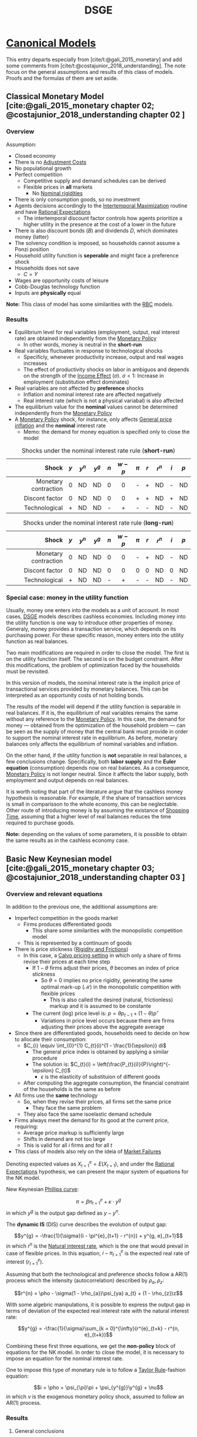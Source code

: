 :PROPERTIES:
:ID:       a07ba1bd-a5f0-4ce3-b3b6-e1899a4ceecb
:END:
#+title: DSGE
#+options: num:nil ^:{} toc:nil
#+BIBLIOGRAPHY: ~/Org/zotero_refs.bib

* [[id:434076e6-3bce-497b-ade1-7f8e3fde763e][Canonical Models]]

This entry departs especially from [cite/t:@gali_2015_monetary] and add some comments from [cite/t:@costajunior_2018_understanding].
The note focus on the general assumptions and results of this class of models.
Proofs and the formulas of them are set aside.

** Classical Monetary Model [cite:@gali_2015_monetary chapter 02; @costajunior_2018_understanding chapter 02 ]

*** Overview

Assumption:

- Closed economy
- There is no [[id:50f6fa96-b624-453e-a20a-6a9fef8dff15][Adjustment Costs]]
- No populational growth
- Perfect competition
  - Competitive supply and demand schedules can be derived
  - Flexible prices in *all* markets
    - No [[id:3a5819f8-f58c-4776-9adb-4932513c55c5][Nominal rigidities]]
- There is only consumption goods, so no investment
- Agents decisions accordingly to the [[id:e591bceb-1711-4795-9bbb-6f0d03ca5042][Intertemporal Maximization]] routine and have [[id:a3dc72f3-bb99-4601-b58e-cc12229748f8][Rational Expectations]]
  - The intertemporal discount factor controls how agents prioritize a higher utility in the presence at the cost of a lower in the future
- There is also discount bonds (\(B\)) and dividends \(D\), which dominates money (latter)
- The solvency condition is imposed, so households cannot assume a Ponzi position
- Household utility function is *seperable* and might face a preference shock
- Households does not save
  - \(C = Y\)
- Wages are opportunity costs of leisure
- Cobb-Douglas technology function
- Inputs are *physically* equal


*Note:* This class of model has some similarities with the [[id:f9a3f48f-2f77-4698-b626-ad6fdaa8f584][RBC]] models.

*** Results

- Equilibrium level for real variables (employment, output, real interest rate) are obtained independently from the [[id:7527ce86-4417-40d0-b238-b8f21faff261][Monetary Policy]]
  - In other words, money is neutral in the *short-run*
- Real variables fluctuates in response to technological shocks
  - Specificly, whenever productivity increase, output and real wages increases
  - The effect of productivity shocks on labor in ambiguos and depends on the strength of the [[id:9e67219a-7ba9-4a3b-bff6-2dd625d5f607][Income Effect]] (\(\sigma\)). \(\sigma < 1\): Increase in employment (substitution effect dominates)
- Real variables are not affected by *preference* shocks
  - Inflation and nominal interest rate are affected negatively
  - Real interest rate (which is not a physical variabal) is also affected
- The equilibrium value for the *nominal* values cannot be determined independently from the [[id:7527ce86-4417-40d0-b238-b8f21faff261][Monetary Policy]]
- A [[id:7527ce86-4417-40d0-b238-b8f21faff261][Monetary Policy]] shock, for instance, only affects [[id:7bf9c01a-c5aa-4984-a9a0-12dfa1e3e9c7][General price inflation]] and the *nominal* interest rate
  - Memo: the demand for money equation is specified only to close the model


#+CAPTION: Shocks under the nominal interest rate rule (*short-run*)
|----------------------+-------+-----------+-----------+-------+-----------+---------+-------+-----------+-------+-------|
|----------------------+-------+-----------+-----------+-------+-----------+---------+-------+-----------+-------+-------|
|                Shock | \(y\) | \(y^{n}\) | \(y^{g}\) | \(n\) | \(w - p\) | \(\pi\) | \(r\) | \(r^{n}\) | \(i\) | \(p\) |
|                  <r> |  <c>  |    <c>    |    <c>    |  <c>  |    <c>    |   <c>   |  <c>  |    <c>    |  <c>  |  <c>  |
|----------------------+-------+-----------+-----------+-------+-----------+---------+-------+-----------+-------+-------|
| Monetary contraction |   0   |    ND     |    ND     |   0   |     0     |    -    |   +   |    ND     |   -   |  ND   |
|       Discont factor |   0   |    ND     |    ND     |   0   |     0     |    +    |   +   |    ND     |   +   |  ND   |
|        Technological |   +   |    ND     |    ND     |   -   |     +     |    -    |   -   |    ND     |   -   |  ND   |
|----------------------+-------+-----------+-----------+-------+-----------+---------+-------+-----------+-------+-------|
|----------------------+-------+-----------+-----------+-------+-----------+---------+-------+-----------+-------+-------|


#+CAPTION: Shocks under the nominal interest rate rule (*long-run*)
|----------------------+-------+-----------+-----------+-------+-----------+---------+-------+-----------+-------+-------|
|----------------------+-------+-----------+-----------+-------+-----------+---------+-------+-----------+-------+-------|
|                Shock | \(y\) | \(y^{n}\) | \(y^{g}\) | \(n\) | \(w - p\) | \(\pi\) | \(r\) | \(r^{n}\) | \(i\) | \(p\) |
|                  <r> |  <c>  |    <c>    |    <c>    |  <c>  |    <c>    |   <c>   |  <c>  |    <c>    |  <c>  |  <c>  |
|----------------------+-------+-----------+-----------+-------+-----------+---------+-------+-----------+-------+-------|
| Monetary contraction |   0   |    ND     |    ND     |   0   |     0     |    -    |   +   |    ND     |   -   |  ND   |
|       Discont factor |   0   |    ND     |    ND     |   0   |     0     |    0    |   0   |    ND     |   0   |  ND   |
|        Technological |   +   |    ND     |    ND     |   -   |     +     |    -    |   -   |    ND     |   -   |  ND   |
|----------------------+-------+-----------+-----------+-------+-----------+---------+-------+-----------+-------+-------|
|----------------------+-------+-----------+-----------+-------+-----------+---------+-------+-----------+-------+-------|

*** Special case: money in the utility function

Usually, money one enters into the models as a unit of account.
In most cases, [[id:a07ba1bd-a5f0-4ce3-b3b6-e1899a4ceecb][DSGE]] models describes cashless economies.
Including money into the utility function is one way to introduce other properties of money.
Generaly, money provides a transaction service, which depends on its purchasing power.
For these specific reason, money enters into the utility function as real balances.

Two main modifications are required in order to close the model.
The first is on the utility function itself.
The second is on the budget constraint.
After this modifications, the problem of optimization faced by the households must be revisited.

In this version of models, the nominal interest rate is the implicit price of transactional services provided by monetary balances.
This can be interpreted as an opportunity costs of not holding bonds.

The results of the model will depend if the utility function is separable in real balances.
If it is, the equilibrium of real variables remains the same without any reference to the [[id:7527ce86-4417-40d0-b238-b8f21faff261][Monetary Policy]].
In this case, the demand for money --- obtained from the optimization of the household problem --- can be seen as the supply of money that the central bank must provide in order to support the nominal interest rate in equilibrium.
As before, monetary balances only affects the equilibrium of nominal variables and inflation.

On the other hand, if the utility function is *not* separable in real balances, a few conclusions change.
Specifically, both *labor supply* and the *Euler equation* (consumption) depends now on real balances.
As a consequence, [[id:7527ce86-4417-40d0-b238-b8f21faff261][Monetary Policy]] is not longer neutral.
Since it affects the labor supply, both employment and output depends on real balances.

It is worth noting that part of the literature argue that the cashless money hypothesis is reasonable.
For example, if the share of transaction services is small in comparisson to the whole economy, this can be neglectable.
Other route of introducing money is by assuming the existance of [[id:154f5424-c0b8-4b05-adf6-59c799074190][Shopping Time]], assuming that a higher level of real balances reduces the time required to purchase goods.

*Note:* depending on the values of some parameters, it is possible to obtain the same results as in the cashless economy case.



** Basic New Keynesian model [cite:@gali_2015_monetary chapter 03; @costajunior_2018_understanding chapter 03 ]



*** Overview and relevant equations

In addition to the previous one, the additional assumptions are:
- Imperfect competition in the goods market
  - Firms produces differentiated goods
    - This share some similarities with the monopolistic competition model
  - This is represented by a continuum of goods
- There is price stickness ([[id:69ab5bc8-170f-47fc-96fc-1df4b75a3f4a][Rigidity and Frictions]])
  - In this case, a [[id:44ed2438-0893-424a-8eb2-2745fa7ce85a][Calvo pricing setting]] in which only a share of firms revise their prices at each time step
    - If \(1 - \theta\) firms adjust their prices, \(\theta\) becomes an index of price stickness
      - So \(\theta = 0\) implies no price rigidity, generating the same optimal mark-up (\mathcal{M}) in the monopolistic competition with flexible prices
        - This is also called the desired (natural, frictionless) markup and it is assumed to be constante
    - The current (log) price level is: \(p = \theta p_{t-1} + (1 - \theta) p^{\star}\)
      - Variations in price level occurs because there are firms adjusting their prices above the aggregate average
- Since there are differentiated goods, households need to decide on how to allocate their consumption:
  - \(C_{i} \equiv \int_{0}^{1} C_{t}(i)^{1 - \frac{1}{\epsilon}} di\)^{\frac{\epsilon}{\epsilon - 1}}
    - The general price index is obtained by applying a similar procedure
    - The solution is: \(C_{t}(i) = \left(\frac{P_{t}(i)}{P}\right)^{-\epsilon} C_{t}\)
      - \(\epsilon\) is the elasticity of substituion of different goods
  - After computing the aggregate consumption, the financial constraint of the households is the same as before
- All firms use the *same* technology
  - So, when they revise their prices, all firms set the same price
    - They face the same problem
  - They also face the same isoelastic demand schedule
- Firms always meet the demand for its good at the current price, requiring:
  - Average price markup is sufficiently large
  - Shifts in demand are not too large
  - This is valid for all \(i\) firms and for all \(t\)
- This class of models also rely on the ideia of [[id:8ca349f1-6a43-4ca1-ab5c-4adaa05cd415][Market Failures]]

Denoting expected values as \(X^{e}_{t+1} = E(X_{t+1})\), and under the [[id:a3dc72f3-bb99-4601-b58e-cc12229748f8][Rational Expectations]] hypothesis, we can present the major system of equations for the NK model.

New Keynesian [[id:05891dd4-6983-40a0-a0a9-5fccddf93009][Phillips curve]]:

\[\pi = \beta \pi^{e}_{t+1} + \kappa \cdot y^{g}\]
in which \(y^{g}\) is the output gap defined as \(y - y^{n}\).

The *dynamic IS* (DIS) curve describes the evolution of output gap:

\[y^{g} = -\frac{1}{\sigma}(i - \pi^{e}_{t+1} - r^{n}) + y^{g, e}_{t+1}\]
in which \(r^{n}\) is the [[id:f58b904c-2230-440f-acbe-33bdebeca003][Natural interest rate]], which is the one that would prevail in case of flexible prices.
In this equation, \(i - \pi^{e}_{t+1}\) is the expected real rate of interest (\(r^{e}_{t+1}\)).

Assuming that both the technological and preference shocks follow a AR(1) process which the intensity (autocorrelation) described by \(\rho_{a}, \rho_{z}\):

\[r^{n} = \pho - \sigma(1 - \rho_{a})\psi_{ya} a_{t} + (1 - \rho_{z})z\]


With some algebric manipulations, it is possible to express the output gap in terms of deviation of the expected real interest rate with the natural interest rate:

\[y^{g} = -\frac{1}{\sigma}\sum_{k = 0}^{\infty}(r^{e}_{t+k} - r^{n, e}_{t+k})\]

Combining these first three equations, we get the *non-policy* block of equations for the NK model.
In order to close the model, it is necessary to impose an equation for the nominal interest rate.

One to impose this type of monetary rule is to follow a [[id:576b10f4-300a-40b3-9764-3f1ae79c4054][Taylor Rule]]-fashion equation:

\[i = \pho + \psi_{\pi}\pi + \psi_{y^{g}}\y^{g} + \nu\]
in which \(\nu\) is the exogenous monetary policy shock, assumed to follow an AR(1) process.


*** Results

**** General conclusions

- An exogenous shock will impact output only if:
  - Shifts preferences
  - Leads to a deviation of the real interest rate (\(r\)) from the discount rate (\(\rho\))
- The inflation varies negativelly with the \(\theta\) because it increase the composite parameter \(\lambda\) which measures the *negative* impact of the deviation of the current markup from the desired one (\(\hat \mu\))
  - By solving the inflation equation forwardly, inflation will be positive when firms *expect* their average markup to be bellow the desired level: \(\pi = -\lambda \sum_{k=0}^{\infty}\beta^{k} E_{t}\left(\hat \mu_{t+k}\right)\)

The following tables present the effects of each experiment.
Unconclusive results and indicated with =?= and are followed by the results accordingly to the baseline calibration.

#+CAPTION: Shocks under the nominal interest rate rule (*short-run*)
|----------------------+-------+-----------+-----------+-------+-----------+---------+-------+-----------+-------+-------|
|----------------------+-------+-----------+-----------+-------+-----------+---------+-------+-----------+-------+-------|
|                Shock | \(y\) | \(y^{n}\) | \(y^{g}\) | \(n\) | \(w - p\) | \(\pi\) | \(r\) | \(r^{n}\) | \(i\) | \(p\) |
|                  <r> |  <c>  |    <c>    |    <c>    |  <c>  |    <c>    |   <c>   |  <c>  |    <c>    |  <c>  |  <c>  |
|----------------------+-------+-----------+-----------+-------+-----------+---------+-------+-----------+-------+-------|
| Monetary contraction |   -   |     0     |     -     |   -   |     -     |    -    |   +   |     0     | ? (+) |   -   |
|        Discount rate |   -   |     0     |     -     |   -   |     -     |    -    |   -   |     -     | ? (-) |   -   |
|        Technological |   +   |     +     |     -     | ? (-) |     -     |    -    |   -   |     -     |   -   |   -   |
|----------------------+-------+-----------+-----------+-------+-----------+---------+-------+-----------+-------+-------|
|----------------------+-------+-----------+-----------+-------+-----------+---------+-------+-----------+-------+-------|


#+CAPTION: Shocks under the nominal interest rate rule (*long-run*)
|----------------------+-------+-----------+-----------+-------+-----------+---------+-------+-----------+-------+-------|
|----------------------+-------+-----------+-----------+-------+-----------+---------+-------+-----------+-------+-------|
|                Shock | \(y\) | \(y^{n}\) | \(y^{g}\) | \(n\) | \(w - p\) | \(\pi\) | \(r\) | \(r^{n}\) | \(i\) | \(p\) |
|                  <r> |  <c>  |    <c>    |    <c>    |  <c>  |    <c>    |   <c>   |  <c>  |    <c>    |  <c>  |  <c>  |
|----------------------+-------+-----------+-----------+-------+-----------+---------+-------+-----------+-------+-------|
| Monetary contraction |   0   |     0     |     0     |   0   |     0     |    0    |   0   |     0     |   0   |   -   |
|        Discount rate |   0   |     0     |     0     |   0   |     0     |    0    |   0   |     0     |   0   |   -   |
|        Technological |   +   |     +     |     -     |   -   |     0     |    -    |   -   |     -     |   -   |   -   |
|----------------------+-------+-----------+-----------+-------+-----------+---------+-------+-----------+-------+-------|
|----------------------+-------+-----------+-----------+-------+-----------+---------+-------+-----------+-------+-------|

**** Monetary contraction shock

Considering a contrationary monetary policy shock under the interest rate monetary rule (no other shocks).
Just to recap, neither [[id:f58b904c-2230-440f-acbe-33bdebeca003][Natural interest rate]] nor natural level of output depends on the monetary policy shock.

- Real variables:
  - Output declines
    - Employment declines
      - Depends positively on output
    - Real wage declines
      - Also as a result of employment decline
    - Real interest rate *unambiguously* increase
- Nominal variables
  - Inflation declines
  - Nominal interest rate
    - Combines the direct effect of the shock and the induced reduction on output and inflation
      - Results depends on the persistence of the shock (\(\rho_{\nu}\))
        - If the persistent is high, it will *decline* due to the reduction of \(y\) and \(\pi\)
          - Even by reducing the interest rate, the overall effect on output is still negative because it depends on the *real interest rate*, which *increases unambiguously*
  - Natural rate of interest does not change


**** Discount rate shock


Considering a *reduction* in which the households attributes to *current* utility under the interest rate monetary rule (no other shocks).
Same as before, the natural level of output does *not* depend on the preference shock.


- Real variables:
  - Reduction in consumption, so in output
    - Reducing the output gap since the natural level of output is unchanged
  - Reduction of employment
  - Reduction of real wage
  - Reduction of real interest rate
- Nominal variables:
  - Reduction in the natural rate of interest
  - Reduction of inflation
  - Reduction in the nominal interest rate
    - Explaining the reduction in the real interest rate
    - Because of reduction in both output and inflation

**** Technological shock

Considering a technological *improvement* under the interest rate monetary rule (no other shocks).

- Real variables:
  - Unambiguously reduces output gap
  - Unambiguously increases output
    - But less than it changes natural output
      - Explaining the reduction in the output gap
  - Ambiguous effects on employment
  - Real interest rate declines
    - Due the reduction of the nominal interest rate
    - However, not equally to the natural rate
- Nominal variables:
  - Unambiguously reduces inflation
  - Reduction in the nominal interest rate
    - Because of reduction of inflation



*** Comparisson with the Classical Monetary Model (CMM)

The mechanisms that explain the fluctuation in both inflation and price level has little similarity with the Classical Monetary Model.
In the basic NK model, inflation results from firms adjusting their prices, while in the CMM the pricel level is *independent* from nominal variables given the monetary policy in place.

The natural level of output in the NK is lower on average than the one of MCC.
This is a result of firms' market power.
The response of the natural output to technological changes is the same.
Similarly, the natural level of output is *independent* from the monetary policy and invatiant to preferences shocks.

Differently from CMM, the presence of price stickness (\(\theta > 0\)) implies that the *equilibrium path* cannot be defined *independetly* of monetary policy.
As a consequence, monetary policy is non-neutral in the short-run.



** Basic New Keynesian model with wage stickness [cite:@gali_2015_monetary chapter 06; @costajunior_2018_understanding chapter 04 ]


*** Overview and relevant equations

Departing from the basic NK model:
- Imperfect competition in the labor market
  - This makes that the average real wage will not adjust in a 1:1 to the MRS
- Households have monopoly power
  - Allowing them setting their wage
  - In this case, the natural wage markup is the one in the absence of wage frictioness
- Households supply differetiated labor services
  - Modeled similar to the monopolist competition in the firm sector
    - Following a [[id:44ed2438-0893-424a-8eb2-2745fa7ce85a][Calvo pricing setting]]-flavor, a set of \(1 - \theta_{w}\) household set their wages
      - \(w = \theta_{w} w_{-1} + (1 - \theta_{w}) w^{\star}\)
  - A parameter (\(\epsilon_{w}\)) is introduced to reflect this elasticity of substitution among labor varieties
- A key distinticion in the version is that househols now only decide regarding their allocation of consumption among different types of goods and interpemporally
- The desired wage is a increasing function of future prices
- A wage inflation function is obtained in a similar way of the [[id:05891dd4-6983-40a0-a0a9-5fccddf93009][Phillips curve]]

This new [[id:05891dd4-6983-40a0-a0a9-5fccddf93009][Phillips curve]] is the following:

\[\pi^{p} = \beta \pi^{p, e}_{t+1} - \lambda_{p}\hat \mu^{p}\]
in which the superscript \(p\) is used to indicates if it refers to the price setting, while \(w\) will be use to denote the same for wage setting.

Another inflation curve is also obtained for the wage-inflation:
\[\pi^{w} = \beta \pi^{w, e}_{t+1} - \lambda_{w}\hat \mu^{w}\]


The average markup (deviated from the SS) can be defined as:
\[\hat \mu^{p} = - \frac{\alpha}{1 - \alpha} y^{g} - \omega^{g}\]

After some algebric manipulations, it is possible to re-write the equation for price inflation as:
\[\pi^{p} = \beta \pi^{p, e}_{t+1} + \aleph_{p} y^{g} + \lambda_{p}\omega^{g}\]
in which \(\omega^{g}\) is the real wage gap, defined as the deviation of the real wage to the natural real wage.
A similar approach is used for the wage inflation:

\[\pi^{w} = \beta \pi^{w, e}_{t+1} + \aleph_{w} y^{g} - \lambda_{w}\omega^{g}\]

The following *identity* is also used:

\[\omega^{g} \equiv \omega_{-1} + \pi^{w} - \pi^{p} - \Delta \omega^{n}\]

With the same dynamic IS curve as before, the non-policy block is finished.
As in the previous model, a nominal interest rate is required to close the model.
In general, there not a solution satisfying \(y^{g} = \pi^{p} = \pi^{w} = 0\).
The author also discusses the issue of uniquiness and stability of the solution, which is not further included here.
It is worth noting that the [[id:6921ab97-2697-44f1-a1a8-9881d5c0d64a][Taylor Principle]] helps with the stability.




*** Results

#+CAPTION: Shocks under the both wage and price rigidity (*short-run*), differences regarding the NK in bold
|----------------------+-------+-----------+-----------+-------+-----------+---------+-------+-----------+-------+------------|
|----------------------+-------+-----------+-----------+-------+-----------+---------+-------+-----------+-------+------------|
|                Shock | \(y\) | \(y^{n}\) | \(y^{g}\) | \(n\) | \(w - p\) | \(\pi\) | \(r\) | \(r^{n}\) | \(i\) | \(pi^{w}\) |
|                  <r> |  <c>  |    <c>    |    <c>    |  <c>  |    <c>    |   <c>   |  <c>  |    <c>    |  <c>  |    <c>     |
|----------------------+-------+-----------+-----------+-------+-----------+---------+-------+-----------+-------+------------|
| Monetary contraction |   -   |     0     |     -     |   -   |    *0*    |    -    |   +   |     0     |   +   |    *0*     |
|        Discount rate |   -   |    *+*    |     -     |   -   |    *0*    |  *-/+*  |   -   |     -     |   -   |    *0*     |
|        Technological |   +   |     +     |   *+/-*   | *+/-* |    *+*    |    -    |   -   |     -     |   -   | *-*        |
|----------------------+-------+-----------+-----------+-------+-----------+---------+-------+-----------+-------+------------|
|----------------------+-------+-----------+-----------+-------+-----------+---------+-------+-----------+-------+------------|


#+CAPTION: Shocks under the both wage and price rigidity (*long-run*), differences regarding the NK in bold
|----------------------+-------+-----------+-----------+-------+-----------+---------+-------+-----------+-------+------------|
|----------------------+-------+-----------+-----------+-------+-----------+---------+-------+-----------+-------+------------|
|                Shock | \(y\) | \(y^{n}\) | \(y^{g}\) | \(n\) | \(w - p\) | \(\pi\) | \(r\) | \(r^{n}\) | \(i\) | \(pi^{w}\) |
|                  <r> |  <c>  |    <c>    |    <c>    |  <c>  |    <c>    |   <c>   |  <c>  |    <c>    |  <c>  |    <c>     |
|----------------------+-------+-----------+-----------+-------+-----------+---------+-------+-----------+-------+------------|
| Monetary contraction |   0   |     0     |     0     |   0   |     0     |    0    |   0   |     0     |   0   |    *0*     |
|        Discount rate |   0   |     0     |     0     |   0   |     0     |    0    |   0   |     0     |   0   | *0*        |
|        Technological |  *0*  |    *0*    |     -     |   -   |    *+*    |   *0*   |  *0*  |     -     |  *0*  | *-*        |
|----------------------+-------+-----------+-----------+-------+-----------+---------+-------+-----------+-------+------------|
|----------------------+-------+-----------+-----------+-------+-----------+---------+-------+-----------+-------+------------|

*** Comparisson with the basic NK model

As a general result, a stabilizing price inflation is no longer optimal.
In comparisson, a negative monetary policy shock has a more mutted effect on wage inflation, explaining the lower real wage reaction, reducing the effect on price markups.
Since the nominal interest rate is endogenous, and the inflation reaction is lower, the monetary policy reaction is moderate as well.
As a consequence, this lower monetary policy response generates a persistent higher interest rate, affecting the output negativelly for longer.

In the flexible wage scenario, the higher nominal interest rate generates a higher decrease in real wage, increasing the size of the effect on price inflation.
As a consequence, monetary authority reacts more severely, reducing nominal interest rate and mutting the effect of output.

* Implementation of DSGE models

A few considerations regarding the dynare implementation of the models:

- In dynare, the shock is a temporary change, not a permanent increase in a variable
- Stock variables must be expressed considering the end-of-period notation
- Eigenvalues are only meaningfull when the Steady-State is computed
  - Conditions for stability in the neighborhood of the equilibrium
    - As many eigenvalues greater than 1 as number of fowarding-looking variables in the system (necessary condition)
- The QZ threshould check if the model admit a unique solution (CHECK)
- The drop option only drops statistics for the computation of summary statistics
  - In this sense, further filtering is required
- To recover the level of the variables, simply: \(X = X_{SS}\cdot e^{\log(X / X_{SS})}\)
  - The system in dynare is coded in terms of \(\log(X/X_{SS})\)
    - This requires \(X_{SS} > 0\)
- In order to reset a parameter, use set_param_value('label', value)
  - Possibly in a for loop


* Further considerations

- Normally, technological (and other) shocks are modelled as an autoregressive process (first-order in general)
- The natural level of output (\(y^{n}\)) is the level of output obtained in the absence of nominal rigidities
  - A similar reasoning is applied to the natural rate of interest
- Models are solved at the neighborhood of the *steady state*
  - It is applied a log-linearization procedure
- Differently from the neoclassical [[id:5c617815-6d12-49eb-8f98-2459bc7f1810][Endogenous Growth]] theory, [[id:f9a3f48f-2f77-4698-b626-ad6fdaa8f584][RBC]] models show that technological shock can also explain the [[id:380b31ad-cdd5-4367-af2c-9ee199a085e7][Business Cycles]], not only the long-run
- Real interest rate is determined exclusivelly by the *real factors*
- [[id:6921ab97-2697-44f1-a1a8-9881d5c0d64a][Taylor Principle]] recommends that the Central Bank adjusts the nominal interest rate more than proportionally than the change in [[id:7bf9c01a-c5aa-4984-a9a0-12dfa1e3e9c7][Inflation]]
- The [[id:b83785c2-4df8-4f8e-98b2-9b0a4ba3a7c4][Euler Equation]] relates the marginal utility of consumption with relative prices of *intertemporal* consumption
  - It can be used to show the intertemporal substitution effect
- Althought dividends are mentioned in the book, it is unclear how they play a role
- Some versions of the NK models specify an aggregation assumption to combine different goods into the aggregate consumption

* Additional internal references

